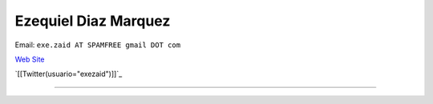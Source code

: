 
Ezequiel Diaz Marquez
---------------------

Email: ``exe.zaid AT SPAMFREE gmail DOT com``

`Web Site`_

`[[Twitter(usuario="exezaid")]]`_

-------------------------

 

.. ############################################################################

.. _Web Site: http://ezequielmarquez.com.ar/


